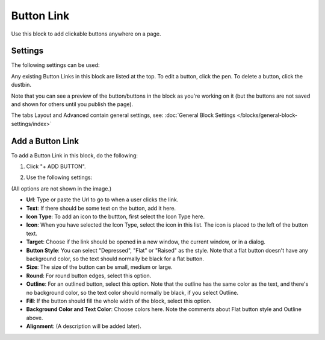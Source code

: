Button Link
=====================

Use this block to add clickable buttons anywhere on a page.

Settings
***********
The following settings can be used:

.. image:: button-link-settings-new.png

Any existing Button Links in this block are listed at the top. To edit a button, click the pen. To delete a button, click the dustbin.

.. image:: button-link-settings-edit-delete-new.png

Note that you can see a preview of the button/buttons in the block as you're working on it (but the buttons are not saved and shown for others until you publish the page).

The tabs Layout and Advanced contain general settings, see: :doc:`General Block Settings </blocks/general-block-settings/index>`

Add a Button Link
*******************
To add a Button Link in this block, do the following:

1. Click "+ ADD BUTTON".

.. image:: button-link-settings-add-button-new.png

2. Use the following settings:

.. image:: button-link-new.png

(All options are not shown in the image.)

+ **Url**: Type or paste the Url to go to when a user clicks the link.
+ **Text**: If there should be some text on the button, add it here.
+ **Icon Type**: To add an icon to the buttton, first select the Icon Type here.
+ **Icon**: When you have selected the Icon Type, select the icon in this list. The icon is placed to the left of the button text.
+ **Target**: Choose if the link should be opened in a new window, the current window, or in a dialog.
+ **Button Style**: You can select "Depressed", "Flat" or "Raised" as the style. Note that a flat button doesn't have any background color, so the text should normally be black for a flat button.
+ **Size**: The size of the button can be small, medium or large.
+ **Round**: For round button edges, select this option.
+ **Outline**: For an outlined button, select this option. Note that the outline has the same color as the text, and there's no background color, so the text color should normally be black, if you select Outline.
+ **Fill**: If the button should fill the whole width of the block, select this option.
+ **Background Color and Text Color**: Choose colors here. Note the comments about Flat button style and Outline above.
+ **Alignment**: (A description will be added later).

